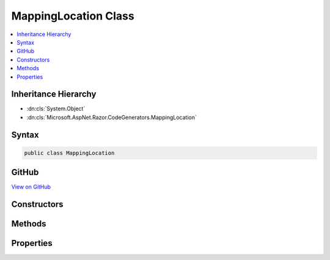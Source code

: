 

MappingLocation Class
=====================



.. contents:: 
   :local:







Inheritance Hierarchy
---------------------


* :dn:cls:`System.Object`
* :dn:cls:`Microsoft.AspNet.Razor.CodeGenerators.MappingLocation`








Syntax
------

.. code-block:: csharp

   public class MappingLocation





GitHub
------

`View on GitHub <https://github.com/aspnet/apidocs/blob/master/aspnet/razor/src/Microsoft.AspNet.Razor/CodeGenerators/MappingLocation.cs>`_





.. dn:class:: Microsoft.AspNet.Razor.CodeGenerators.MappingLocation

Constructors
------------

.. dn:class:: Microsoft.AspNet.Razor.CodeGenerators.MappingLocation
    :noindex:
    :hidden:

    
    .. dn:constructor:: Microsoft.AspNet.Razor.CodeGenerators.MappingLocation.MappingLocation()
    
        
    
        
        .. code-block:: csharp
    
           public MappingLocation()
    
    .. dn:constructor:: Microsoft.AspNet.Razor.CodeGenerators.MappingLocation.MappingLocation(Microsoft.AspNet.Razor.SourceLocation, System.Int32)
    
        
        
        
        :type location: Microsoft.AspNet.Razor.SourceLocation
        
        
        :type contentLength: System.Int32
    
        
        .. code-block:: csharp
    
           public MappingLocation(SourceLocation location, int contentLength)
    

Methods
-------

.. dn:class:: Microsoft.AspNet.Razor.CodeGenerators.MappingLocation
    :noindex:
    :hidden:

    
    .. dn:method:: Microsoft.AspNet.Razor.CodeGenerators.MappingLocation.Equals(System.Object)
    
        
        
        
        :type obj: System.Object
        :rtype: System.Boolean
    
        
        .. code-block:: csharp
    
           public override bool Equals(object obj)
    
    .. dn:method:: Microsoft.AspNet.Razor.CodeGenerators.MappingLocation.GetHashCode()
    
        
        :rtype: System.Int32
    
        
        .. code-block:: csharp
    
           public override int GetHashCode()
    
    .. dn:method:: Microsoft.AspNet.Razor.CodeGenerators.MappingLocation.ToString()
    
        
        :rtype: System.String
    
        
        .. code-block:: csharp
    
           public override string ToString()
    

Properties
----------

.. dn:class:: Microsoft.AspNet.Razor.CodeGenerators.MappingLocation
    :noindex:
    :hidden:

    
    .. dn:property:: Microsoft.AspNet.Razor.CodeGenerators.MappingLocation.AbsoluteIndex
    
        
        :rtype: System.Int32
    
        
        .. code-block:: csharp
    
           public int AbsoluteIndex { get; }
    
    .. dn:property:: Microsoft.AspNet.Razor.CodeGenerators.MappingLocation.CharacterIndex
    
        
        :rtype: System.Int32
    
        
        .. code-block:: csharp
    
           public int CharacterIndex { get; }
    
    .. dn:property:: Microsoft.AspNet.Razor.CodeGenerators.MappingLocation.ContentLength
    
        
        :rtype: System.Int32
    
        
        .. code-block:: csharp
    
           public int ContentLength { get; }
    
    .. dn:property:: Microsoft.AspNet.Razor.CodeGenerators.MappingLocation.FilePath
    
        
        :rtype: System.String
    
        
        .. code-block:: csharp
    
           public string FilePath { get; }
    
    .. dn:property:: Microsoft.AspNet.Razor.CodeGenerators.MappingLocation.LineIndex
    
        
        :rtype: System.Int32
    
        
        .. code-block:: csharp
    
           public int LineIndex { get; }
    

